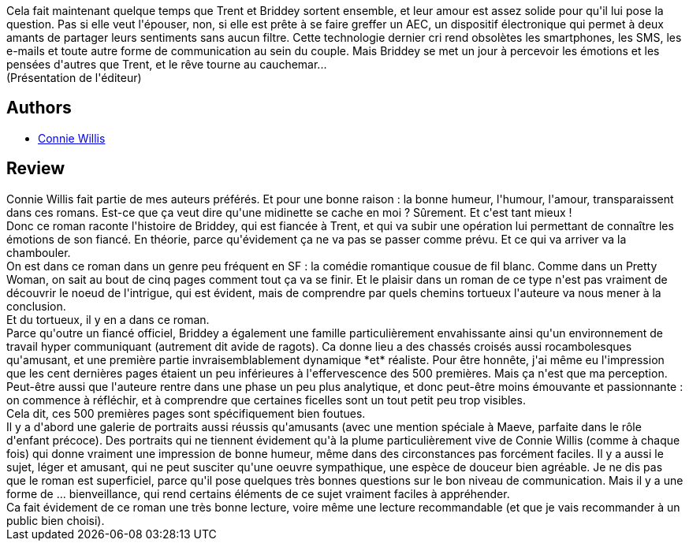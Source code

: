 :jbake-type: post
:jbake-status: published
:jbake-title: Interférences
:jbake-tags:  amour, humour, surhomme,_année_2019,_mois_août,_note_4,rayon-imaginaire,read
:jbake-date: 2019-08-29
:jbake-depth: ../../
:jbake-uri: goodreads/books/9782290143537.adoc
:jbake-bigImage: https://i.gr-assets.com/images/S/compressed.photo.goodreads.com/books/1558095021l/45864895._SX98_.jpg
:jbake-smallImage: https://i.gr-assets.com/images/S/compressed.photo.goodreads.com/books/1558095021l/45864895._SY75_.jpg
:jbake-source: https://www.goodreads.com/book/show/45864895
:jbake-style: goodreads goodreads-book

++++
<div class="book-description">
Cela fait maintenant quelque temps que Trent et Briddey sortent ensemble, et leur amour est assez solide pour qu'il lui pose la question. Pas si elle veut l'épouser, non, si elle est prête à se faire greffer un AEC, un dispositif électronique qui permet à deux amants de partager leurs sentiments sans aucun filtre. Cette technologie dernier cri rend obsolètes les smartphones, les SMS, les e-mails et toute autre forme de communication au sein du couple. Mais Briddey se met un jour à percevoir les émotions et les pensées d'autres que Trent, et le rêve tourne au cauchemar... <br />(Présentation de l'éditeur)
</div>
++++


## Authors
* link:../authors/14032.html[Connie Willis]



## Review

++++
Connie Willis fait partie de mes auteurs préférés. Et pour une bonne raison : la bonne humeur, l'humour, l'amour, transparaissent dans ces romans. Est-ce que ça veut dire qu'une midinette se cache en moi ? Sûrement. Et c'est tant mieux !<br/>Donc ce roman raconte l'histoire de Briddey, qui est fiancée à Trent, et qui va subir une opération lui permettant de connaître les émotions de son fiancé. En théorie, parce qu'évidement ça ne va pas se passer comme prévu. Et ce qui va arriver va la chambouler.<br/>On est dans ce roman dans un genre peu fréquent en SF : la comédie romantique cousue de fil blanc. Comme dans un Pretty Woman, on sait au bout de cinq pages comment tout ça va se finir. Et le plaisir dans un roman de ce type n'est pas vraiment de découvrir le noeud de l'intrigue, qui est évident, mais de comprendre par quels chemins tortueux l'auteure va nous mener à la conclusion.<br/>Et du tortueux, il y en a dans ce roman.<br/>Parce qu'outre un fiancé officiel, Briddey a également une famille particulièrement envahissante ainsi qu'un environnement de travail hyper communiquant (autrement dit avide de ragots). Ca donne lieu a des chassés croisés aussi rocambolesques qu'amusant, et une première partie invraisemblablement dynamique *et* réaliste. Pour être honnête, j'ai même eu l'impression que les cent dernières pages étaient un peu inférieures à l'effervescence des 500 premières. Mais ça n'est que ma perception. Peut-être aussi que l'auteure rentre dans une phase un peu plus analytique, et donc peut-être moins émouvante et passionnante : on commence à réfléchir, et à comprendre que certaines ficelles sont un tout petit peu trop visibles.<br/>Cela dit, ces 500 premières pages sont spécifiquement bien foutues.<br/>Il y a d'abord une galerie de portraits aussi réussis qu'amusants (avec une mention spéciale à Maeve, parfaite dans le rôle d'enfant précoce). Des portraits qui ne tiennent évidement qu'à la plume particulièrement vive de Connie Willis (comme à chaque fois) qui donne vraiment une impression de bonne humeur, même dans des circonstances pas forcément faciles. Il y a aussi le sujet, léger et amusant, qui ne peut susciter qu'une oeuvre sympathique, une espèce de douceur bien agréable. Je ne dis pas que le roman est superficiel, parce qu'il pose quelques très bonnes questions sur le bon niveau de communication. Mais il y a une forme de ... bienveillance, qui rend certains éléments de ce sujet vraiment faciles à appréhender.<br/>Ca fait évidement de ce roman une très bonne lecture, voire même une lecture recommandable (et que je vais recommander à un public bien choisi).
++++
